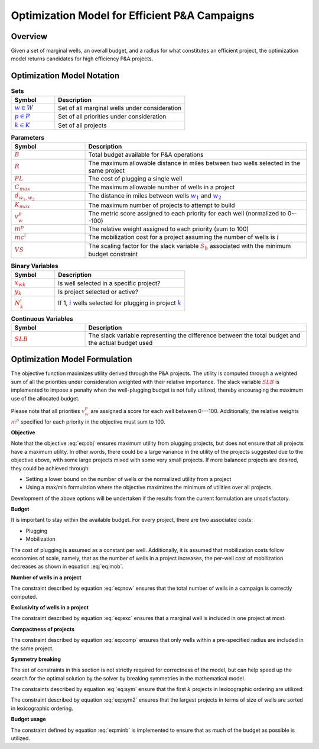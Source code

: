Optimization Model for Efficient P&A Campaigns
==============================================

Overview
--------

Given a set of marginal wells, an overall budget, and a radius for what constitutes an efficient project, the optimization model returns candidates for high efficiency P&A projects.


.. _mathematical_notation:

Optimization Model Notation
---------------------------


.. list-table:: **Sets**
        :widths: 25 75
        :header-rows: 1

        * - Symbol
          - Description
        * - :math:`\textcolor{blue}{w \in W}`
          - Set of all marginal wells under consideration
        * - :math:`\textcolor{blue}{p \in P}`
          - Set of all priorities under consideration
        * - :math:`\textcolor{blue}{k \in K}`
          - Set of all projects


.. list-table:: **Parameters**
        :widths: 25 75
        :header-rows: 1

        * - Symbol
          - Description
        * - :math:`\textcolor{brown}{B}`
          - Total budget available for P&A operations
        * - :math:`\textcolor{brown}{R}`
          - The maximum allowable distance in miles between two wells selected in the same project
        * - :math:`\textcolor{brown}{PL}`
          - The cost of plugging a single well
        * - :math:`\textcolor{brown}{C_{max}}`
          - The maximum allowable number of wells in a project
        * - :math:`\textcolor{brown}{d_{w_1, w_2}}`
          - The distance in miles between wells :math:`\textcolor{blue}{w_1}` and :math:`\textcolor{blue}{w_2}`
        * - :math:`\textcolor{brown}{K_{max}}`
          - The maximum number of projects to attempt to build
        * - :math:`\textcolor{brown}{v^p_w}`
          - The metric score assigned to each priority for each well (normalized to 0---100)
        * - :math:`\textcolor{brown}{m^p}`
          - The relative weight assigned to each priority (sum to 100)
        * - :math:`\textcolor{brown}{mc^i}`
          - The mobilization cost for a project assuming the number of wells is :math:`\textcolor{blue}{i}`
        * - :math:`\textcolor{brown}{VS}`
          - The scaling factor for the slack variable :math:`\textcolor{red}{S_{b}}` associated with the minimum budget constraint


.. list-table:: **Binary Variables**
        :widths: 25 75
        :header-rows: 1

        * - Symbol
          - Description
        * - :math:`\textcolor{red}{x_{wk}}`
          - Is well selected in a specific project?
        * - :math:`\textcolor{red}{y_k}`
          - Is project selected or active?
        * - :math:`\textcolor{red}{N_k^i}`
          - If 1, :math:`\textcolor{blue}i` wells selected for plugging in project :math:`\textcolor{blue}k`


.. list-table:: **Continuous Variables**
        :widths: 25 75
        :header-rows: 1

        * - Symbol
          - Description
        * - :math:`\textcolor{red}{SLB}`
          - The slack variable representing the difference between the total budget and the actual budget used


.. _mathematical_program_formulation:

Optimization Model Formulation
------------------------------

The objective function maximizes utility derived through the P&A projects. The utility is computed
through a weighted sum of all the priorities under consideration weighted with their relative importance.
The slack variable :math:`\textcolor{red}{SLB}` is implemented to impose a penalty when the well-plugging budget
is not fully utilized, thereby encouraging the maximum use of the allocated budget.

Please note that all priorities :math:`\textcolor{brown}{v^p_w}` are assigned a score for each well
between 0---100. Additionally, the relative weights :math:`\textcolor{brown}{m^p}` specified for each priority
in the objective must sum to 100.



**Objective**

.. math::
  :label: eq:obj 

  \max \sum_{k \in K} \sum_{w \in W} \sum_{p \in P} \textcolor{brown}{m^p} \times \textcolor{brown}{v^p_w} \times \textcolor{red}{x_{wk}} - \textcolor{brown}{VS} \times \textcolor{red}{SLB}

Note that the objective :eq:`eq:obj` ensures maximum utility from plugging projects, but does not ensure that all projects have a 
maximum utility. In other words, there could be a large variance in the utility of the projects suggested due to the objective above, with some large projects mixed with some very
small projects. If more balanced projects are desired, they could be achieved through:

- Setting a lower bound on the number of wells or the normalized utility from a project
- Using a max/min formulation where the objective maximizes the minimum of utilities over all projects

Development of the above options will be undertaken if the results from the current formulation are unsatisfactory.


**Budget**

It is important to stay within the available budget. For every project, there are two associated costs:

- Plugging
- Mobilization

The cost of plugging is assumed as a constant per well. Additionally, it is assumed that mobilization costs
follow economies of scale, namely, that as the number of wells in a project increases, the per-well cost
of mobilization decreases as shown in equation :eq:`eq:mob`.

.. math::
        :label: eq:mob

        \sum_{w \in W} \sum_{k \in K}  \textcolor{brown}{PL} \times \textcolor{red}{x_{wk}}  +
        \sum_{k \in K} \sum_{i=1}^{C_{max}} \textcolor{brown}{mc^i} \times \textcolor{red}{N_k^i}  \leq B

**Number of wells in a project**

The constraint described by equation :eq:`eq:now` ensures that the total number of wells in a campaign is correctly computed.

.. math::
        :label: eq:now

        \sum_{w \in W} \textcolor{red}{x_{wk}} = \sum_{i=1}^{\textcolor{brown}{C_{max}}} i \times \textcolor{red}{N_k^i} \quad \forall k \in K

        \sum_{i=1}^{\textcolor{brown}{C_{max}}} \textcolor{red}{N_k^i} \leq 1 \quad \forall k \in K

**Exclusivity of wells in a project**

The constraint described by equation :eq:`eq:exc` ensures that a marginal well is included in one project at most.

.. math::
        :label: eq:exc

        \sum_{k \in K} \textcolor{red}{x_{wk}} \leq 1 \quad \forall w \in W


**Compactness of projects**

The constraint described by equation :eq:`eq:comp` ensures that only wells within a pre-specified radius are included in the same project.

.. math::
        :label: eq:comp

        \textcolor{red}{x_{w_1k}} +  \textcolor{red}{x_{w_2k}} \leq 1 \quad \forall k \in K, \forall w_1 \in W, \forall w_2 \in W, w_1 < w_2, \textcolor{brown}{d_{w_1, w_2}} \geq \textcolor{brown}{R}


**Symmetry breaking**

The set of constraints in this section is not strictly required for correctness of the model, but can help speed up the search for the optimal solution by the solver
by breaking symmetries in the mathematical model.

The constraints described by equation :eq:`eq:sym` ensure that the first :math:`k` projects in lexicographic ordering are utilized: 

.. math::
        :label: eq:sym

        \textcolor{red}{x_{wk}} \leq \textcolor{red}{y_k} \quad \forall k \in K, \forall w \in W

        \textcolor{red}{y_k} \geq \textcolor{red}{y_{k+1}}  \quad \forall k \in K - \{K_{max}\}


The constraint described by equation :eq:`eq:sym2` ensures that the largest projects in terms of size of wells are sorted in lexicographic ordering.

.. math::
      :label: eq:sym2 

      \sum_{w \in W} \textcolor{red}{x_{wk}} \geq \sum_{w \in W} \textcolor{red}{x_{w(k+1)}} \quad \forall k \in K - \{K_{max}\}


**Budget usage**

The constraint defined by equation :eq:`eq:minb` is implemented to ensure that as much of the budget as possible is utilized.

.. math::
        :label: eq:minb

        B - (\sum_{w \in W} \sum_{k \in K}  \textcolor{brown}{PL} \times \textcolor{red}{x_{wk}}  +
        \sum_{k \in K} \sum_{i=1}^{C_{max}} \textcolor{brown}{mc^i} \times \textcolor{red}{N_k^i}) \leq \textcolor{red}{SLB}